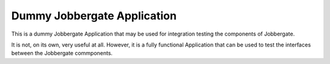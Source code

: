 ==============================
 Dummy Jobbergate Application
==============================

This is a dummy Jobbergate Application that may be used for integration testing the
components of Jobbergate.

It is not, on its own, very useful at all. However, it is a fully functional Application
that can be used to test the interfaces between the Jobbergate commponents.
